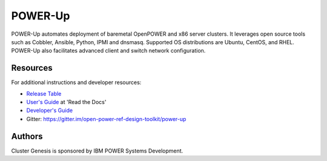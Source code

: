 ========
POWER-Up
========

POWER-Up automates deployment of baremetal OpenPOWER and x86 server
clusters. It leverages open source tools such as Cobbler, Ansible,
Python, IPMI and dnsmasq. Supported OS distributions are Ubuntu, CentOS,
and RHEL. POWER-Up also facilitates advanced client and switch network
configuration.


Resources
=========

For additional instructions and developer resources:

* `Release Table <docs/Release-Table.rst>`_
* `User's Guide <http://power-up.readthedocs.io>`_ at 'Read the Docs'
* `Developer's Guide <docs/Dev-Guide.rst>`_
* Gitter: https://gitter.im/open-power-ref-design-toolkit/power-up


Authors
=======

Cluster Genesis is sponsored by IBM POWER Systems Development.
